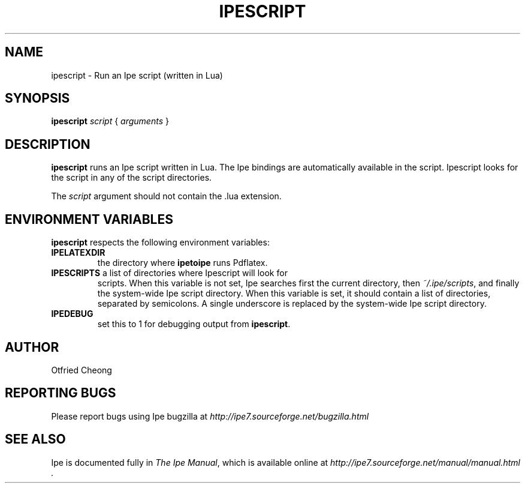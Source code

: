 .\"                                      Hey, EMACS: -*- nroff -*-
.\" First parameter, NAME, should be all caps
.\" Second parameter, SECTION, should be 1-8, maybe w/ subsection
.\" other parameters are allowed: see man(7), man(1)
.\" TeX users may be more comfortable with the \fB<whatever>\fP and
.\" \fI<whatever>\fP escape sequences to invode bold face and italics, 
.\" respectively.
.TH IPESCRIPT 1 "August 28, 2011"
.\" Please adjust this date whenever revising the manpage.
.\"
.\" Some roff macros, for reference:
.\" .nh        disable hyphenation
.\" .hy        enable hyphenation
.\" .ad l      left justify
.\" .ad b      justify to both left and right margins
.\" .nf        disable filling
.\" .fi        enable filling
.\" .br        insert line break
.\" .sp <n>    insert n+1 empty lines
.\" for manpage-specific macros, see man(7)
.SH NAME
ipescript \- Run an Ipe script (written in Lua)
.SH SYNOPSIS
.B ipescript
\fIscript\fP
{ \fIarguments\fP }

.SH DESCRIPTION
.PP
\fBipescript\fP runs an Ipe script written in Lua.  The Ipe bindings
are automatically available in the script.  Ipescript looks for the
script in any of the script directories.

.PP
The \fIscript\fP argument should not contain the .lua extension.

.SH ENVIRONMENT VARIABLES

\fBipescript\fP respects the following environment variables:

.TP
\fBIPELATEXDIR\fP
the directory where \fBipetoipe\fP runs Pdflatex.
.TP
\fBIPESCRIPTS\fP a list of directories where Ipescript will look for
scripts.  When this variable is not set, Ipe searches first the
current directory, then \fI~/.ipe/scripts\fP, and finally the
system-wide Ipe script directory.  When this variable is set, it
should contain a list of directories, separated by semicolons.  A
single underscore is replaced by the system-wide Ipe script directory.
.TP
\fBIPEDEBUG\fP
set this to 1 for debugging output from \fBipescript\fP.

.SH AUTHOR
Otfried Cheong

.SH REPORTING BUGS
.ad l
Please report bugs using Ipe bugzilla at
.I "http://ipe7.sourceforge.net/bugzilla.html"

.SH SEE ALSO
.ad l
Ipe is documented fully in
.IR "The Ipe Manual" ,
which is available online at
.I "http://ipe7.sourceforge.net/manual/manual.html" .
